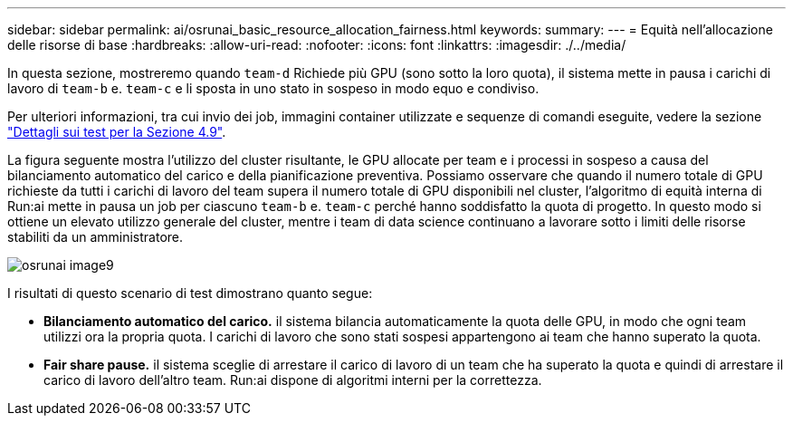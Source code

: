 ---
sidebar: sidebar 
permalink: ai/osrunai_basic_resource_allocation_fairness.html 
keywords:  
summary:  
---
= Equità nell'allocazione delle risorse di base
:hardbreaks:
:allow-uri-read: 
:nofooter: 
:icons: font
:linkattrs: 
:imagesdir: ./../media/


[role="lead"]
In questa sezione, mostreremo quando `team-d` Richiede più GPU (sono sotto la loro quota), il sistema mette in pausa i carichi di lavoro di `team-b` e. `team-c` e li sposta in uno stato in sospeso in modo equo e condiviso.

Per ulteriori informazioni, tra cui invio dei job, immagini container utilizzate e sequenze di comandi eseguite, vedere la sezione link:osrunai_testing_details_for_section_49.html["Dettagli sui test per la Sezione 4.9"].

La figura seguente mostra l'utilizzo del cluster risultante, le GPU allocate per team e i processi in sospeso a causa del bilanciamento automatico del carico e della pianificazione preventiva. Possiamo osservare che quando il numero totale di GPU richieste da tutti i carichi di lavoro del team supera il numero totale di GPU disponibili nel cluster, l'algoritmo di equità interna di Run:ai mette in pausa un job per ciascuno `team-b` e. `team-c` perché hanno soddisfatto la quota di progetto. In questo modo si ottiene un elevato utilizzo generale del cluster, mentre i team di data science continuano a lavorare sotto i limiti delle risorse stabiliti da un amministratore.

image::osrunai_image9.png[osrunai image9]

I risultati di questo scenario di test dimostrano quanto segue:

* *Bilanciamento automatico del carico.* il sistema bilancia automaticamente la quota delle GPU, in modo che ogni team utilizzi ora la propria quota. I carichi di lavoro che sono stati sospesi appartengono ai team che hanno superato la quota.
* *Fair share pause.* il sistema sceglie di arrestare il carico di lavoro di un team che ha superato la quota e quindi di arrestare il carico di lavoro dell'altro team. Run:ai dispone di algoritmi interni per la correttezza.

